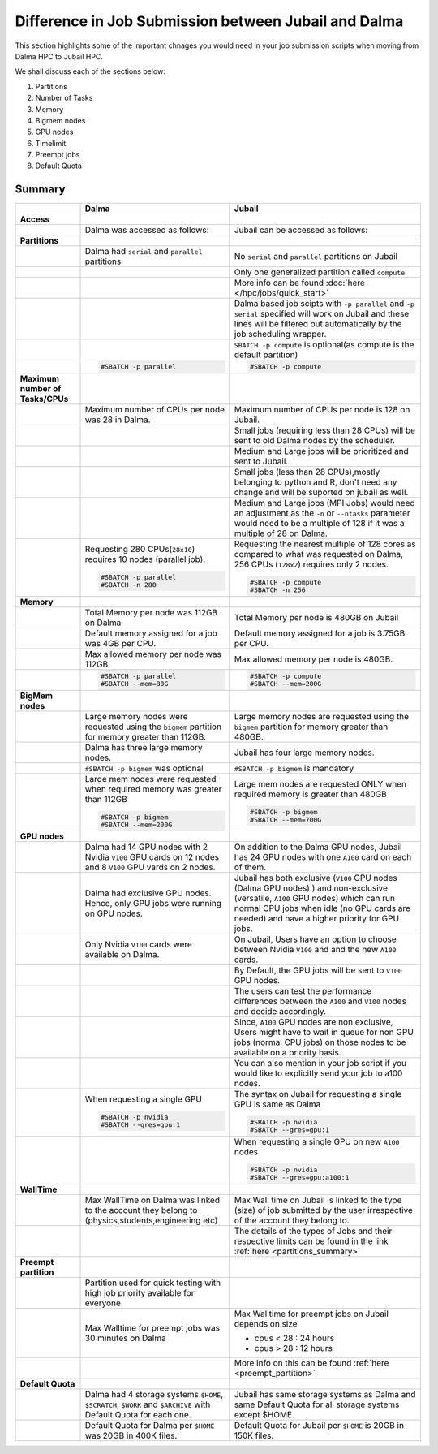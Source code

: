 Difference in Job Submission between Jubail and Dalma
=====================================================

This section highlights some of the important chnages you would need in your job submission scripts when moving from Dalma HPC to Jubail HPC. 

We shall discuss each of the sections below:

1. Partitions
2. Number of Tasks
3. Memory
4. Bigmem nodes
5. GPU nodes
6. Timelimit 
7. Preempt jobs
8. Default Quota

Summary
-------
.. list-table:: 
    :widths: auto 
    :header-rows: 1

    * - 
      - **Dalma**
      - **Jubail**
    * - **Access**
      - 
      - 
    * - 
      - Dalma was accessed as follows:
      - Jubail can be accessed as follows:
    * - **Partitions**
      - 
      - 
    * - 
      - Dalma had ``serial`` and ``parallel`` partitions 
      - No ``serial`` and ``parallel`` partitions on Jubail 
    * - 
      - 	
      - Only one generalized partition called ``compute``
    * - 
      - 
      - More info can be found :doc:`here </hpc/jobs/quick_start>` 
    * - 
      - 
      - Dalma based job scipts with ``-p parallel`` and ``-p serial`` specified will work on 
        Jubail and these lines will be filtered out automatically by the job scheduling wrapper.
    * -
      -
      - ``SBATCH -p compute`` is optional(as compute is the default partition)
    * -
      -
        .. code-block:: bash

          #SBATCH -p parallel

      -   
        .. code-block:: bash

          #SBATCH -p compute 

    * - **Maximum number of Tasks/CPUs**
      - 
      -  
    * -
      - Maximum number of CPUs per node was 28 in Dalma. 
      - Maximum number of CPUs per node is 128 on Jubail.
    * -
      - 
      - Small jobs (requiring less than 28 CPUs) will be sent to old Dalma nodes by the scheduler.
    * - 
      - 
      - Medium and Large jobs will be prioritized and sent to Jubail.
    * -
      -
      - Small jobs (less than 28 CPUs),mostly belonging to python and R, don't need any change and will be suported on jubail as well.
    * - 
      -
      - Medium and Large jobs (MPI Jobs) would need an adjustment as the ``-n`` or ``--ntasks`` parameter would need to be 
        a multiple of 128 if it was a multiple of 28 on Dalma.
    * -
      - Requesting 280 CPUs(``28x10``) requires 10 nodes (parallel job).

        .. code-block:: bash

          #SBATCH -p parallel
          #SBATCH -n 280  

      - Requesting the nearest multiple of 128 cores as compared to what was requested on Dalma, 256 CPUs (``128x2``) requires only 2 nodes.

        .. code-block:: bash

          #SBATCH -p compute
          #SBATCH -n 256 

    * - **Memory**
      -
      -
    * -
      - Total Memory per node was 112GB on Dalma
      - Total Memory per node is 480GB on Jubail
    * -
      - Default memory assigned for a job was 4GB per CPU.
      - Default memory assigned for a job is 3.75GB per CPU.
    * -
      - Max allowed memory per node was 112GB.
      - Max allowed memory per node is 480GB.
    * -
      - 
        .. code-block:: bash
          
          #SBATCH -p parallel
          #SBATCH --mem=80G

      - 
        .. code-block:: bash

          #SBATCH -p compute
          #SBATCH --mem=200G

    * - **BigMem nodes**
      -
      -
    * -
      - Large memory nodes were requested using the ``bigmem`` partition for memory greater than 112GB.
      - Large memory nodes are requested using the ``bigmem`` partition for memory greater than 480GB. 
    * -
      - Dalma has three large memory nodes.
      - Jubail has four large memory nodes.
    * - 
      - ``#SBATCH -p bigmem`` was optional
      - ``#SBATCH -p bigmem`` is mandatory
    * -
      - Large mem nodes were requested when required memory was greater than 112GB

        .. code-block:: bash

          #SBATCH -p bigmem
          #SBATCH --mem=200G

      - Large mem nodes are requested ONLY when required memory is greater than 480GB

        .. code-block:: bash

          #SBATCH -p bigmem  
          #SBATCH --mem=700G

    * - **GPU nodes**
      -
      -
    * -
      - Dalma had 14 GPU nodes with 2 Nvidia ``V100`` GPU cards on 12 nodes and 8 ``V100`` GPU vards on 2 nodes.
      - On addition to the Dalma GPU nodes, Jubail has 24 GPU nodes with one ``A100`` card on each of them.
    * -
      - Dalma had exclusive GPU nodes. Hence, only GPU jobs were running on GPU nodes.
      - Jubail has both exclusive (``V100`` GPU nodes (Dalma GPU nodes) ) and non-exclusive (versatile, ``A100`` GPU nodes) which can run normal CPU jobs when idle (no GPU cards are needed) and have a higher priority for GPU jobs.
    * -
      - Only Nvidia ``V100`` cards were available on Dalma.
      - On Jubail, Users have an option to choose between Nvidia ``V100`` and and the new ``A100`` cards.
    * -
      -
      - By Default, the GPU jobs will be sent to ``V100`` GPU nodes.
    * -
      -
      - The users can test the performance differences between the ``A100`` and ``V100`` nodes and decide accordingly.
    * -
      -
      - Since, ``A100`` GPU nodes are non exclusive, Users might have to wait in queue for non GPU jobs (normal CPU jobs) on those nodes to be available on a priority basis.
    * -
      -
      - You can also mention in your job script if you would like to explicitly send your job to a100 nodes.
    * -
      - When requesting a single GPU

        .. code-block:: bash

          #SBATCH -p nvidia
          #SBATCH --gres=gpu:1

      - The syntax on Jubail for requesting a single GPU is same as Dalma

        .. code-block:: bash

          #SBATCH -p nvidia
          #SBATCH --gres=gpu:1
    * -
      -
      - When requesting a single GPU on new ``A100`` nodes

        .. code-block:: bash

          #SBATCH -p nvidia
          #SBATCH --gres=gpu:a100:1

    * - **WallTime**
      -
      -
    * - 
      - Max WallTime on Dalma was linked to the account they belong to (physics,students,engineering etc)
      - Max Wall time on Jubail is linked to the type (size) of job submitted by the user irrespective of the account they belong to.
    * -
      -
      - The details of the types of Jobs and their respective limits can be found in the link :ref:`here <partitions_summary>`
    * - **Preempt partition**
      - 
      -
    * - 
      - Partition used for quick testing with high job priority available for everyone.
      -      
    * -
      - Max Walltime for preempt jobs was 30 minutes on Dalma
      - Max Walltime for preempt jobs on Jubail depends on size
        
        * cpus < 28 : 24 hours
        * cpus > 28 : 12 hours  
    * -
      -
      - More info on this can be found :ref:`here <preempt_partition>`
    * - **Default Quota**
      -
      -
    * - 
      - Dalma had 4 storage systems ``$HOME``, ``$SCRATCH``, ``$WORK`` and ``$ARCHIVE`` with Default Quota for each one.
      - Jubail has same storage systems as Dalma and same Default Quota for all storage systems except $HOME.
    * -
      - Default Quota for Dalma per ``$HOME`` was 20GB in 400K files.
      - Default Quota for Jubail per ``$HOME`` is 20GB in 150K files.

        
        




      

